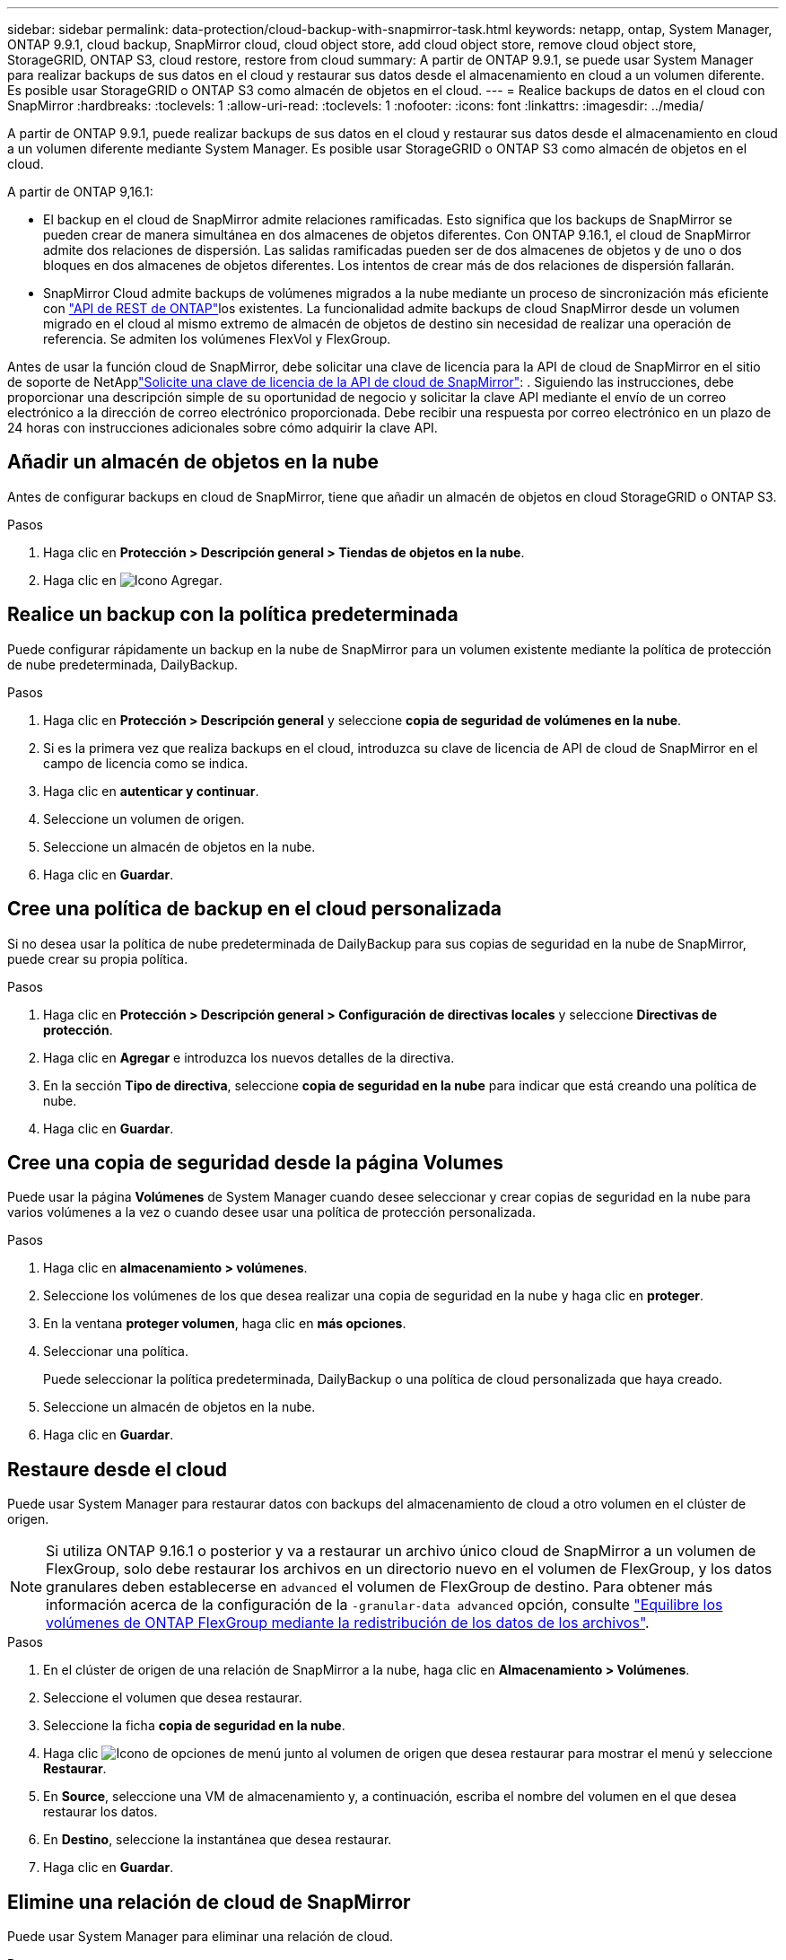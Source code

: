 ---
sidebar: sidebar 
permalink: data-protection/cloud-backup-with-snapmirror-task.html 
keywords: netapp, ontap, System Manager, ONTAP 9.9.1, cloud backup, SnapMirror cloud, cloud object store, add cloud object store, remove cloud object store, StorageGRID, ONTAP S3, cloud restore, restore from cloud 
summary: A partir de ONTAP 9.9.1, se puede usar System Manager para realizar backups de sus datos en el cloud y restaurar sus datos desde el almacenamiento en cloud a un volumen diferente. Es posible usar StorageGRID o ONTAP S3 como almacén de objetos en el cloud. 
---
= Realice backups de datos en el cloud con SnapMirror
:hardbreaks:
:toclevels: 1
:allow-uri-read: 
:toclevels: 1
:nofooter: 
:icons: font
:linkattrs: 
:imagesdir: ../media/


[role="lead"]
A partir de ONTAP 9.9.1, puede realizar backups de sus datos en el cloud y restaurar sus datos desde el almacenamiento en cloud a un volumen diferente mediante System Manager. Es posible usar StorageGRID o ONTAP S3 como almacén de objetos en el cloud.

A partir de ONTAP 9,16.1:

* El backup en el cloud de SnapMirror admite relaciones ramificadas. Esto significa que los backups de SnapMirror se pueden crear de manera simultánea en dos almacenes de objetos diferentes. Con ONTAP 9.16.1, el cloud de SnapMirror admite dos relaciones de dispersión. Las salidas ramificadas pueden ser de dos almacenes de objetos y de uno o dos bloques en dos almacenes de objetos diferentes. Los intentos de crear más de dos relaciones de dispersión fallarán.
* SnapMirror Cloud admite backups de volúmenes migrados a la nube mediante un proceso de sincronización más eficiente con link:https://docs.netapp.com/us-en/ontap-automation/get-started/access_rest_api.html["API de REST de ONTAP"^]los existentes. La funcionalidad admite backups de cloud SnapMirror desde un volumen migrado en el cloud al mismo extremo de almacén de objetos de destino sin necesidad de realizar una operación de referencia. Se admiten los volúmenes FlexVol y FlexGroup.


Antes de usar la función cloud de SnapMirror, debe solicitar una clave de licencia para la API de cloud de SnapMirror en el sitio de soporte de NetApplink:https://mysupport.netapp.com/site/tools/snapmirror-cloud-api-key["Solicite una clave de licencia de la API de cloud de SnapMirror"^]: . Siguiendo las instrucciones, debe proporcionar una descripción simple de su oportunidad de negocio y solicitar la clave API mediante el envío de un correo electrónico a la dirección de correo electrónico proporcionada. Debe recibir una respuesta por correo electrónico en un plazo de 24 horas con instrucciones adicionales sobre cómo adquirir la clave API.



== Añadir un almacén de objetos en la nube

Antes de configurar backups en cloud de SnapMirror, tiene que añadir un almacén de objetos en cloud StorageGRID o ONTAP S3.

.Pasos
. Haga clic en *Protección > Descripción general > Tiendas de objetos en la nube*.
. Haga clic en image:icon_add.gif["Icono Agregar"].




== Realice un backup con la política predeterminada

Puede configurar rápidamente un backup en la nube de SnapMirror para un volumen existente mediante la política de protección de nube predeterminada, DailyBackup.

.Pasos
. Haga clic en *Protección > Descripción general* y seleccione *copia de seguridad de volúmenes en la nube*.
. Si es la primera vez que realiza backups en el cloud, introduzca su clave de licencia de API de cloud de SnapMirror en el campo de licencia como se indica.
. Haga clic en *autenticar y continuar*.
. Seleccione un volumen de origen.
. Seleccione un almacén de objetos en la nube.
. Haga clic en *Guardar*.




== Cree una política de backup en el cloud personalizada

Si no desea usar la política de nube predeterminada de DailyBackup para sus copias de seguridad en la nube de SnapMirror, puede crear su propia política.

.Pasos
. Haga clic en *Protección > Descripción general > Configuración de directivas locales* y seleccione *Directivas de protección*.
. Haga clic en *Agregar* e introduzca los nuevos detalles de la directiva.
. En la sección *Tipo de directiva*, seleccione *copia de seguridad en la nube* para indicar que está creando una política de nube.
. Haga clic en *Guardar*.




== Cree una copia de seguridad desde la página *Volumes*

Puede usar la página *Volúmenes* de System Manager cuando desee seleccionar y crear copias de seguridad en la nube para varios volúmenes a la vez o cuando desee usar una política de protección personalizada.

.Pasos
. Haga clic en *almacenamiento > volúmenes*.
. Seleccione los volúmenes de los que desea realizar una copia de seguridad en la nube y haga clic en *proteger*.
. En la ventana *proteger volumen*, haga clic en *más opciones*.
. Seleccionar una política.
+
Puede seleccionar la política predeterminada, DailyBackup o una política de cloud personalizada que haya creado.

. Seleccione un almacén de objetos en la nube.
. Haga clic en *Guardar*.




== Restaure desde el cloud

Puede usar System Manager para restaurar datos con backups del almacenamiento de cloud a otro volumen en el clúster de origen.


NOTE: Si utiliza ONTAP 9.16.1 o posterior y va a restaurar un archivo único cloud de SnapMirror a un volumen de FlexGroup, solo debe restaurar los archivos en un directorio nuevo en el volumen de FlexGroup, y los datos granulares deben establecerse en `advanced` el volumen de FlexGroup de destino. Para obtener más información acerca de la configuración de la `-granular-data advanced` opción, consulte link:../flexgroup/enable-adv-capacity-flexgroup-task.html["Equilibre los volúmenes de ONTAP FlexGroup mediante la redistribución de los datos de los archivos"].

.Pasos
. En el clúster de origen de una relación de SnapMirror a la nube, haga clic en *Almacenamiento > Volúmenes*.
. Seleccione el volumen que desea restaurar.
. Seleccione la ficha *copia de seguridad en la nube*.
. Haga clic image:icon_kabob.gif["Icono de opciones de menú"] junto al volumen de origen que desea restaurar para mostrar el menú y seleccione *Restaurar*.
. En *Source*, seleccione una VM de almacenamiento y, a continuación, escriba el nombre del volumen en el que desea restaurar los datos.
. En *Destino*, seleccione la instantánea que desea restaurar.
. Haga clic en *Guardar*.




== Elimine una relación de cloud de SnapMirror

Puede usar System Manager para eliminar una relación de cloud.

.Pasos
. Haga clic en *almacenamiento > volúmenes* y seleccione el volumen que desea eliminar.
. Haga clic image:icon_kabob.gif["Icono de opciones de menú"] junto al volumen de origen y seleccione *Eliminar*.
. Seleccione *Eliminar el extremo del almacén de objetos en la nube (opcional)* si desea eliminar el extremo del almacén de objetos en la nube.
. Haga clic en *Eliminar*.




== Quitar un almacén de objetos en la nube

Puede usar System Manager para quitar un almacén de objetos en cloud si no forma parte de una relación de backup en el cloud. Cuando un almacén de objetos en cloud forma parte de una relación de backup en el cloud, no se puede eliminar.

.Pasos
. Haga clic en *Protección > Descripción general > Tiendas de objetos en la nube*.
. Seleccione el almacén de objetos que desea eliminar, haga clic image:icon_kabob.gif["Icono de opciones de menú"] y seleccione *Eliminar*.

